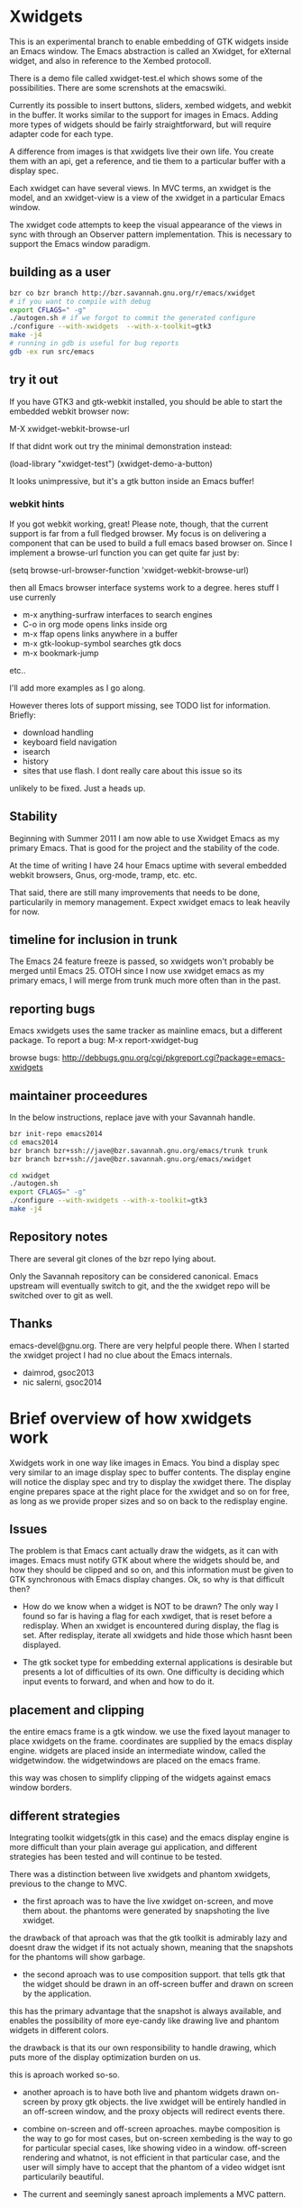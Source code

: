 * Xwidgets

This is an experimental branch to enable embedding of GTK widgets
inside an Emacs window. The Emacs abstraction is called an Xwidget,
for eXternal widget, and also in reference to the Xembed protocoll.

There is a demo file called xwidget-test.el which shows some of the
possibilities. There are some screnshots at the emacswiki.

Currently its possible to insert buttons, sliders, xembed widgets, and
webkit in the buffer. It works similar to the support for images in
Emacs.  Adding more types of widgets should be fairly straightforward,
but will require adapter code for each type.

A difference from images is that xwidgets live their own life. You
create them with an api, get a reference, and tie them to a particular
buffer with a display spec. 

Each xwidget can have several views. In MVC terms, an xwidget is the
model, and an xwidget-view is a view of the xwidget in a particular
Emacs window.

The xwidget code attempts to keep the visual appearance of the views
in sync with through an Observer pattern implementation. This is
necessary to support the Emacs window paradigm.

** building as a user
#+BEGIN_SRC sh
bzr co bzr branch http://bzr.savannah.gnu.org/r/emacs/xwidget
# if you want to compile with debug
export CFLAGS=" -g"
./autogen.sh # if we forgot to commit the generated configure
./configure --with-xwidgets  --with-x-toolkit=gtk3
make -j4
# running in gdb is useful for bug reports
gdb -ex run src/emacs
#+END_SRC

** try it out
If you have GTK3 and gtk-webkit installed, you should be able to
start the embedded webkit browser now:

M-X xwidget-webkit-browse-url

If that didnt work out try the minimal demonstration instead:

(load-library "xwidget-test")
(xwidget-demo-a-button)

It looks unimpressive, but it's a gtk button inside an Emacs buffer!
*** webkit hints
If you got webkit working, great! Please note, though, that the
current support is far from a full fledged browser. My focus is on
delivering a component that can be used to build a full emacs based
browser on. Since I implement a browse-url function you can get quite
far just by:

(setq browse-url-browser-function 'xwidget-webkit-browse-url)

then all Emacs browser interface systems work to a degree.
heres stuff I use currenly

- m-x anything-surfraw interfaces to search engines
- C-o in org mode opens links inside org
- m-x ffap opens links anywhere in a buffer
- m-x gtk-lookup-symbol searches gtk docs
- m-x bookmark-jump
etc..

I'll add more examples as I go along.

However theres lots of support missing, see TODO list for
information. Briefly:
- download handling
- keyboard field navigation
- isearch
- history
- sites that use flash. I dont really care about this issue so its
unlikely to be fixed. Just a heads up.

** Stability
Beginning with Summer 2011 I am now able to use Xwidget Emacs as my
primary Emacs. That is good for the project and the stability of the
code.

At the time of writing I have 24 hour Emacs uptime with several
embedded webkit browsers, Gnus, org-mode, tramp, etc. etc.

That said, there are still many improvements that needs to be done,
particularily in memory management. Expect xwidget emacs to leak
heavily for now.

** timeline for inclusion in trunk
The Emacs 24 feature freeze is passed, so xwidgets won't probably be merged
until Emacs 25. OTOH since I now use xwidget emacs as my primary
emacs, I will merge from trunk much more often than in the past.

** reporting bugs
Emacs xwidgets uses the same tracker as mainline emacs, but a
different package. To report a bug:
M-x report-xwidget-bug


browse bugs:
http://debbugs.gnu.org/cgi/pkgreport.cgi?package=emacs-xwidgets
** maintainer proceedures
In the below instructions, replace jave with your Savannah handle.

#+BEGIN_SRC  sh
bzr init-repo emacs2014
cd emacs2014
bzr branch bzr+ssh://jave@bzr.savannah.gnu.org/emacs/trunk trunk
bzr branch bzr+ssh://jave@bzr.savannah.gnu.org/emacs/xwidget

cd xwidget
./autogen.sh
export CFLAGS=" -g"
./configure --with-xwidgets --with-x-toolkit=gtk3
make -j4
#+END_SRC
** Repository notes
There are several git clones of the bzr repo lying about.

Only the Savannah repository can be considered canonical.
Emacs upstream will eventually switch to git, and the the xwidget repo will be switched over to git as well.
** Thanks
emacs-devel@gnu.org. There are very helpful people there. When I
started the xwidget project I had no clue about the Emacs internals. 

- daimrod, gsoc2013
- nic salerni, gsoc2014
* Brief overview of how xwidgets work
Xwidgets work in one way like images in Emacs. You bind a display spec very
similar to an image display spec to buffer contents. The display engine will
notice the display spec and try to display the xwidget there. The display engine
prepares space at the right place for the xwidget and so on for free, as long as
we provide proper sizes and so on back to the redisplay engine.

** Issues
The problem is that Emacs cant actually draw the widgets, as it can with
images. Emacs must notify GTK about where the widgets should be, and how they
should be clipped and so on, and this information must be given to GTK
synchronous with Emacs display changes. Ok, so why is that difficult then?

- How do we know when a widget is NOT to be drawn? The only way I found so far
  is having a flag for each xwdiget, that is reset before a redisplay. When an
  xwidget is encountered during display, the flag is set. After redisplay,
  iterate all xwidgets and hide those which hasnt been displayed. 

- The gtk socket type for embedding external applications is desirable
  but presents a lot of difficulties of its own. One difficulty is
  deciding which input events to forward, and when and how to do it.

** placement and clipping
the entire emacs frame is a gtk window. we use the fixed layout
manager to place xwidgets on the frame. coordinates are supplied by
the emacs display engine. widgets are placed inside an intermediate
window, called the widgetwindow. the widgetwindows are placed on the
emacs frame.

this way was chosen to simplify clipping of the widgets against emacs
window borders.


** different strategies
Integrating toolkit widgets(gtk in this case) and the emacs display
engine is more difficult than your plain average gui application, and
different strategies has been tested and will continue to be tested.

There was a distinction between live xwidgets and
phantom xwidgets, previous to the change to MVC.

- the first aproach was to have the live xwidget on-screen, and move
  them about. the phantoms were generated by snapshoting the live
  xwidget. 

the drawback of that aproach was that the gtk toolkit is admirably
lazy and doesnt draw the widget if its not actualy shown, meaning that
the snapshots for the phantoms will show garbage.

- the second aproach was to use composition support. that tells gtk
  that the widget should be drawn in an off-screen buffer and drawn on
  screen by the application.

this has the primary advantage that the snapshot is always
available, and enables the possibility of more eye-candy like drawing
live and phantom widgets in different colors.

the drawback is that its our own responsibility to handle drawing,
which puts more of the display optimization burden on us.

this is aproach worked so-so.

- another aproach is to have both live and phantom widgets drawn
  on-screen by proxy gtk objects. the live xwidget will be entirely
  handled in an off-screen window, and the proxy objects will redirect
  events there.

- combine on-screen and off-screen aproaches. maybe composition is the
  way to go for most cases, but on-screen xembeding is the way to go
  for particular special cases, like showing video in a
  window. off-screen rendering and whatnot, is not efficient in that
  particular case, and the user will simply have to accept that the
  phantom of a video widget isnt particularily beautiful.

- The current and seemingly sanest aproach implements a MVC pattern.

** Testing
;;test like:
;; cd /path/to/xwidgets-emacs-dir
;; make   all&&  src/emacs -q --eval "(progn (load \"`pwd`/lisp/xwidget-test.el\") (xwidget-demo-basic))"

** MVC and Xembedd
The MVC approach appears to be at least in principle robust for plain gtk
widgets. For the interesting case of gtk sockets which implements an
xembed host widget that allows for embedding other applications inside
an Emacs window, the story gets more complex.

The problem is that xembed is designed to plug an application window
inside a socket and thats it. You can't move a plug between
sockets. I tried numerous hacks to get around this but there is
nothing that works really well.

Therefore the Emacs part of the code will only expose well-defined
interfaces. cooperating applications will be able to use the interface
in a well defined manner. The problem is that there is no known xembeddable
application that implement the needed type of functionality, which is
allowing for creating new windows on the fly that plug into new
sockets.

Therefore I will attempt to provide an external application that wraps
another application and through hacks attempts to provide the needed
multi view xembed function. That way Emacs is sane and the insanity
contained.

This app will work by providing a socket that an app plugs into. The
socket window is copied efficiently by means of composition to a
number of other windows, that are then plugged into the different
Emacs sockets. 
** old notes from x_draw_xwidget_glyph_string

    BUG it seems this method for some reason is called with bad s->x and s->y sometimes.
    When this happens the xwidget doesnt move on screen as it should.
    This might be because of x_scroll_run. Emacs decides to scroll the screen by blitting sometimes.
    then emacs doesnt try to actualy call the paint routines, which means this here code will never
    run so the xwidget wont know it has been moved.

    Solved temporarily by never optimizing in try_window_reusing_current_matrix().

    BUG the phantoming code doesnt work very well when the live xwidget is off screen.
    you will get weirdo display artefacts. Composition ought to solve this, since that means the live window is
    always available in an off-screen buffer. My current attempt at composition doesnt work properly however.

    //allocation debugging. the correct values cant be expected to show upp immediately, but eventually they should get to be ok
    // this is because we dont know when the container gets around to do layout
    //GtkAllocation galloc;
    //gtk_widget_get_allocation(GTK_WIDGET (xv->widgetwindow), &galloc);
    //printf("allocation %d %d , %d %d\n", galloc.x,galloc.y,galloc.width,galloc.height);


*** old notes about the old live/phantom scheme

   //TODO:
   // 1) always draw live xwidget in selected window
   // (2) if there were no live instances of the xwidget in selected window, also draw it live)
   // 3) if there was a live xwidget previously, now phantom it.

   else
     {
       //ok, we are painting the xwidgets in non-selected window, so draw a phantom
       //printf("draw phantom xwidget at:%d %d\n",x,y);
       //xwidget_composite_draw_phantom (xw, x, y, clipx, clipy); //TODO MVC there will be very few cases of phantoming
     }


   atm this works as follows: only check if xwidgets are displayed in the
   "selected window". if not, hide them or phantom them.

   this means valid cases like xwidgets being displayed only once in
   non-selected windows, does not work well. they should also be visible
   in that case not phantomed.

* ToDo:s
** TODO webkit crash
[2013-04-13 Sat] seems to crash a lot on http://www.dilbert.com
Not always, but enough to be annoying.

** TODO optimize drawing off large offscreen widgets
Currently I just allocate as large an area as the offscreen webkit
widget desires. This works well most of the time. But a HTML page
might in principle be of infinite height so there are cases where this
doesn't work too well.

Heres a proposed strategy:
- never grow the offscreen webkit over xwidget-webkit-max-height
- allow for webkit to handle its own scrolling internally as well
- be more clever about when you have more than one emacs window
  showing the same webkit instance. 
- allow to grow the offscreen instance in steps rather than just
  allocate the entire height at once

** DONE again a trace
   CLOSED: [2011-10-28 Fri 13:48]
[2011-08-23 Tue]
the hunch is that since I still hand-wave the view storage the array
can get out of synchronous. so maybe switching to a lisp structure
will help as it did for the model. Anyway, doesnt happen at all often.
*** the trace
#+BEGIN_SRC 
(gdb) bt
#0  0x0000000000685304 in xwidget_touch (xv=0x0) at xwidget.c:1225
#1  0x00000000006853e7 in xwidget_end_redisplay (w=0x11b42ca0, matrix=
    0xff9bf40) at xwidget.c:1272
#2  0x000000000041cc31 in update_window (w=0x11b42ca0, force_p=0)
    at dispnew.c:3705
#3  0x000000000041c0e5 in update_window_tree (w=0x11b42ca0, force_p=0)
    at dispnew.c:3331
#4  0x000000000041be8b in update_frame (f=0x1682a50, force_p=0, 
    inhibit_hairy_id_p=0) at dispnew.c:3258
#5  0x000000000045066f in redisplay_internal () at xdisp.c:12931
#6  0x000000000044e210 in redisplay () at xdisp.c:12110
#7  0x0000000000567e65 in read_char (commandflag=1, nmaps=7, maps=
    0x7fffffffc040, prev_event=12708226, used_mouse_menu=0x7fffffffc254, 
    end_time=0x0) at keyboard.c:2447
#8  0x000000000057613c in read_key_sequence (keybuf=0x7fffffffc4a0, bufsize=
    30, prompt=12708226, dont_downcase_last=0, can_return_switch_frame=1, 
    fix_current_buffer=1) at keyboard.c:9299
#9  0x0000000000565d45 in command_loop_1 () at keyboard.c:1448
#10 0x0000000000601008 in internal_condition_case (bfun=
    0x565962 <command_loop_1>, handlers=12760466, hfun=0x565259 <cmd_error>)
    at eval.c:1490
#11 0x0000000000565659 in command_loop_2 (ignore=12708226) at keyboard.c:1159
#12 0x0000000000600992 in internal_catch (tag=12873826, func=
---Type <return> to continue, or q <return> to quit---
    0x565633 <command_loop_2>, arg=12708226) at eval.c:1247
#13 0x00000000005655bd in command_loop () at keyboard.c:1124
#14 0x0000000000564da7 in recursive_edit_1 () at keyboard.c:759
#15 0x0000000000564f43 in Frecursive_edit () at keyboard.c:823
#16 0x000000000060444f in Ffuncall (nargs=1, args=0x7fffffffca20)
    at eval.c:2986
#17 0x00000000006507f8 in exec_byte_code (bytestr=145172929, vector=145179445, 
    maxdepth=116, args_template=12708226, nargs=0, args=0x0) at bytecode.c:785
#18 0x0000000000604eec in funcall_lambda (fun=140575909, nargs=2, arg_vector=
    0x7fffffffcfe8) at eval.c:3220
#19 0x000000000060467e in Ffuncall (nargs=3, args=0x7fffffffcfe0)
    at eval.c:3038
#20 0x00000000006035fc in Fapply (nargs=2, args=0x7fffffffd0b0) at eval.c:2494
#21 0x0000000000603b43 in apply1 (fn=12874242, arg=301666310) at eval.c:2732
#22 0x00000000005feb25 in call_debugger (arg=301666310) at eval.c:220
#23 0x0000000000601ca9 in maybe_call_debugger (conditions=9431542, sig=
    12761282, data=301666742) at eval.c:1893
#24 0x0000000000601785 in Fsignal (error_symbol=12761282, data=301666742)
    at eval.c:1714
#25 0x0000000000601898 in xsignal (error_symbol=12761282, data=301666742)
    at eval.c:1749
#26 0x0000000000601926 in xsignal2 (error_symbol=12761282, arg1=102756373, 
    arg2=0) at eval.c:1770
---Type <return> to continue, or q <return> to quit---
#27 0x0000000000604d6e in funcall_lambda (fun=102756373, nargs=0, arg_vector=
    0x7fffffffd398) at eval.c:3189
#28 0x000000000060467e in Ffuncall (nargs=1, args=0x7fffffffd390)
    at eval.c:3038
#29 0x00000000006507f8 in exec_byte_code (bytestr=54783137, vector=109656229, 
    maxdepth=12, args_template=12708226, nargs=0, args=0x0) at bytecode.c:785
#30 0x0000000000604eec in funcall_lambda (fun=109656517, nargs=0, arg_vector=
    0x7fffffffd890) at eval.c:3220
#31 0x000000000060467e in Ffuncall (nargs=1, args=0x7fffffffd888)
    at eval.c:3038
#32 0x0000000000603b08 in apply1 (fn=109656517, arg=12708226) at eval.c:2725
#33 0x00000000005fc8c9 in Fcall_interactively (function=109656517, record_flag=
    12708226, keys=12754549) at callint.c:379
#34 0x00000000006044c2 in Ffuncall (nargs=4, args=0x7fffffffdc60)
    at eval.c:2996
#35 0x0000000000603c57 in call3 (fn=12893554, arg1=109656517, arg2=12708226, 
    arg3=12708226) at eval.c:2789
#36 0x00000000005784cd in Fcommand_execute (cmd=109656517, record_flag=
    12708226, keys=12708226, special=12708226) at keyboard.c:10290
#37 0x00000000005661fb in command_loop_1 () at keyboard.c:1575
#38 0x0000000000601008 in internal_condition_case (bfun=
    0x565962 <command_loop_1>, handlers=12760466, hfun=0x565259 <cmd_error>)
    at eval.c:1490
---Type <return> to continue, or q <return> to quit---
#39 0x0000000000565659 in command_loop_2 (ignore=12708226) at keyboard.c:1159
#40 0x0000000000600992 in internal_catch (tag=12756258, func=
    0x565633 <command_loop_2>, arg=12708226) at eval.c:1247
#41 0x000000000056560c in command_loop () at keyboard.c:1138
#42 0x0000000000564da7 in recursive_edit_1 () at keyboard.c:759
#43 0x0000000000564f43 in Frecursive_edit () at keyboard.c:823
#44 0x0000000000563052 in main (argc=1, argv=0x7fffffffe678) at emacs.c:1711

Lisp Backtrace:
"recursive-edit" (0xffffca28)
"debug" (0xffffcfe8)
"image-bol" (0xffffd398)
0x68939c0 PVEC_COMPILED
"call-interactively" (0xffffdc68)
(gdb) 
#+END_SRC

** DONE new annoying trace
   CLOSED: [2011-08-13 Sat 16:16]
maybe related to scroll inhibiting or cursor inhibiting code.
It appears actually to be related to GLYPH_DEBUG=1. this flag is no
longer needed.
*** the trace
#+BEGIN_SRC 


Breakpoint 1, abort () at emacs.c:383
383       kill (getpid (), SIGABRT);
Missing separate debuginfos, use: debuginfo-install hunspell-1.2.15-2.fc15.x86_64 nss-mdns-0.10-9.fc15.x86_64
(gdb) 
(gdb) 
(gdb) bt
#0  abort () at emacs.c:383
#1  0x0000000000418f01 in matrix_row (matrix=0xac29400, row=-1)
    at dispnew.c:1477
#2  0x000000000046e113 in draw_glyphs (w=0x18235c0, x=198, row=0xa3af100, area=
    TEXT_AREA, start=17, end=18, hl=DRAW_CURSOR, overlaps=0) at xdisp.c:22550
#3  0x000000000047869f in draw_phys_cursor_glyph (w=0x18235c0, row=0xa3af100, 
    hl=DRAW_CURSOR) at xdisp.c:24882
#4  0x00000000005083bb in x_draw_window_cursor (w=0x18235c0, glyph_row=
    0xa3af100, x=180, y=361, cursor_type=0, cursor_width=1, on_p=1, active_p=1)
    at xterm.c:7440
#5  0x00000000004790cd in display_and_set_cursor (w=0x18235c0, on=1, hpos=17, 
    vpos=19, x=180, y=361) at xdisp.c:25098
#6  0x00000000004fa31f in x_update_window_end (w=0x18235c0, cursor_on_p=1, 
    mouse_face_overwritten_p=0) at xterm.c:644
#7  0x000000000041ccb9 in update_window (w=0x18235c0, force_p=0)
    at dispnew.c:3694
#8  0x000000000041c165 in update_window_tree (w=0x18235c0, force_p=0)
    at dispnew.c:3331
#9  0x000000000041beee in update_frame (f=0x1658460, force_p=0, 
    inhibit_hairy_id_p=0) at dispnew.c:3258
#10 0x0000000000450a2e in redisplay_internal () at xdisp.c:12983
#11 0x000000000044e2a6 in redisplay () at xdisp.c:12099
#12 0x000000000056a60d in read_char (commandflag=1, nmaps=6, maps=
#+END_SRC

** DONE allow xwidgets to report their size
   CLOSED: [2011-07-19 Tue 14:26]
now we just hard code sizes. but webkit widgets for instance can
report sizes that suit the content. support that.
** DONE BUG xwidget view ghosts
   CLOSED: [2013-04-05 Fri 23:35]
(havent seen this in quite a while)
- xwidget-webkit-browse-url somewhere
- split window.
now theres 2 webkit views
- c-x 1
now theres 2 views but one is a ghost!
one should have been deleted when its window died but that didnt work
for some reason here.

- m-x xwidget-cleanup

the ghost goes away because we killed explicitly but this is just a workaround.

xwidget_view_delete_all_in_window(w); in delete-window-internal is not sufficient.
delete-other-windows-internal
delete_all_subwindows
unshow_buffer

Added cleanup those window configuration hook which works in practice
but feels kludgy.

*** code looks like this

;;;;;;;;;;;;;;;;;;;;;;;;;;;;;;;;;;;;;;;;;;;;;;;;;;;;;;;;
(defun xwidget-cleanup ()
  "Delete zombie xwidgets."
  ;;its still pretty easy to trigger bugs with xwidgets.
  ;;this function tries to implement a workaround
  (interactive)
  (xwidget-delete-zombies) ;;kill xviews who should have been deleted but stull linger
  (redraw-display);;redraw display otherwise ghost of zombies  will remain to haunt the screen
  )



;;this is a workaround because I cant find the right place to put it in C
;;seems to work well in practice though
(add-hook 'window-configuration-change-hook 'xwidget-cleanup)

*** but it ought rather to work like this
xwidget-delete-zombies should be called from C after window
configuration has changed but before redisplay. redisplay should not
be called.


** DONE BUG annoying backtrace
   CLOSED: [2011-07-19 Tue 14:28]
(this no longer seems to happen even under heavy usage. seems merging
from trunk helped. lots were happening in redisplay at this time in trunk.)

sadly happens a lot.
- happens even with no initialized xwidgets
- 		     + row->glyphs[area][i].face_id
or similar code, so row is invalid for some reason.
xwidgets currently disable some redisplay opimizations so it might be
an actual emacs bug manifesting without optimizations.

*** bt 1
      /* Compute the width of this line.  */
      row->pixel_width = row->x;
      for (i = 0; i < row->used[TEXT_AREA]; ++i)
	row->pixel_width += row->glyphs[TEXT_AREA][i].pixel_width;

(gdb) bt
#0  0x000000000045c340 in compute_line_metrics (it=0x7fffffff8a20)
    at xdisp.c:17549
#1  0x00000000004603da in display_line (it=0x7fffffff8a20) at xdisp.c:18792
#2  0x0000000000457646 in try_window (window=23403045, pos=..., flags=1)
    at xdisp.c:15399
#3  0x00000000004559c9 in redisplay_window (window=23403045, just_this_one_p=0)
    at xdisp.c:14944
#4  0x0000000000450247 in redisplay_window_0 (window=23403045) at xdisp.c:13152
#5  0x00000000005fdcd9 in internal_condition_case_1 (bfun=
    0x450208 <redisplay_window_0>, arg=23403045, handlers=12691046, hfun=
    0x4501d9 <redisplay_window_error>) at eval.c:1538
#6  0x00000000004501ba in redisplay_windows (window=23403045) at xdisp.c:13132
#7  0x000000000044f19c in redisplay_internal () at xdisp.c:12706
#8  0x000000000044f9f2 in redisplay_preserve_echo_area (from_where=7)
    at xdisp.c:12964
#9  0x0000000000568525 in swallow_events (do_display=1) at keyboard.c:4197
#10 0x0000000000422554 in sit_for (timeout=40, reading=1, do_display=1)
    at dispnew.c:5963
#11 0x000000000056512c in read_char (commandflag=1, nmaps=8, maps=
    0x7fffffffd3f0, prev_event=12720514, used_mouse_menu=0x7fffffffd604, 
    end_time=0x0) at keyboard.c:2689
#12 0x0000000000572c59 in read_key_sequence (keybuf=0x7fffffffd850, bufsize=
    30, prompt=12720514, dont_downcase_last=0, can_return_switch_frame=1, 
---Type <return> to continue, or q <return> to quit---
    fix_current_buffer=1) at keyboard.c:9291
#13 0x0000000000562897 in command_loop_1 () at keyboard.c:1446
#14 0x00000000005fdb52 in internal_condition_case (bfun=
    0x5624b4 <command_loop_1>, handlers=12772898, hfun=0x561dab <cmd_error>)
    at eval.c:1493
#15 0x00000000005621ab in command_loop_2 (ignore=12720514) at keyboard.c:1157
#16 0x00000000005fd4ce in internal_catch (tag=12768770, func=
    0x562185 <command_loop_2>, arg=12720514) at eval.c:1247
#17 0x000000000056215e in command_loop () at keyboard.c:1136
#18 0x00000000005618f9 in recursive_edit_1 () at keyboard.c:757
#19 0x0000000000561a95 in Frecursive_edit () at keyboard.c:821
#20 0x000000000055fba2 in main (argc=1, argv=0x7fffffffe188) at emacs.c:1704


*** bt 2

** DONE Examine using XComposite rather than GTK off-screen
  rendering. This would make xembed widgets work much better. This
  would probably be rathter difficult, but could open up other
  interesting possibilities for Emacs. There is an early attempt in
  xwidget.c, but the X call to redirect to offscreen rendering fails
  for unknown reasons.

  the attempt was further worked on, and the xlib calls replaced with
  gdk calls, this works better.

  In the end I abandoned this aproach. Xwidget-osr is the new aproach.

** TODO  make the keyboard event code propagation code work. 
There is an attempt to provide an api to send keyboard events to an
xwidget, but it doesnt currently work very well.

*** TODO try gtk event creation instead 
since that works fine in the webkit osr code. 
but, oh no, that didn't work for some reason.
the widgets seems to receive the event but then the embedded widgets
hangs.

http://kegel.com/gtk/button.c

*** TODO examine some library to synthesize events
xdotool
xte xautomation
crikey
libxdo

*** TODO webkit raw keyboard event escape
c-c tab could send a raw tab to the webkit instance.
** DONE remove the special-case for when the minibuffer is
  active.  I added some code to reduce the annoying problem display artefacts
  when making the minibuffer the selected window. This made xwidgets in the
  buffer go grey or black whenever one did m-x to activate the minibuffer. The
  coded tried to handle the minibuffer as a special case. That simply wasnt a
  good idea. Special-casing will never work properly. It is much better to spend
  time finding solutions that work acceptably in the general case.

** DONE disable emacs cursor drawing on top of an active xwidget. 
  This ought to be rather simple and should improve the visuals a lot.

** TODO  improve the xwidgets programming interface 
so its less of hand-waving affair. This shouldnt be too hard, but I
  have deliberatley not spent any time on it, since getting the
  visuals right is much harder. Anyway, I sort of think the interface
  should be somewhat like it is, except symbols is used instead of
  integers.
*** DONE use symbols for xwidget types rather than ints
    CLOSED: [2011-06-27 Mon 12:52]


*** TODO better lisp based structure for xwidgets
the lisp interface woud be like this:
- make-xwidget returns an xwidget object, similar to a process
  object. this object is used when creating the display spec(instead of
  the user defined id now used)

the data structure would be something like this:
- a "process" like aproach to create the xwidgets. xwidgets are
  coupled to buffers, somewhat like processes, except a buffer can
  hold several xwidgets
- an xwidget has a plist to hold the model, like a process
- an xwidget has an assoc list of xwidget views

there are some things that arent clear:
- an xwidget doesnt necessarily need to be coupled to a buffer but it
  seems to be the clearest model. xwidgets would be buffer local
- xwidget-views are by necessity coupled to a emacs window so it might
  be better to store them window locally rather than in an assoc
  coupled to the xwidget model
- for some gtk widgets that resist an mvc approach, like the webkit
  widgets, special operations are needed, similar to the old phantom
  widgets aproach. so we need to differentiate live and phantom
  instances for these troublesome widgets and let lisp manage all the trickery.

stuff that needs to work:
- do something for all views of a xwidget(resize, value change)
- do something for all xw-views in an emacs window(deletion etc)
- lookup xw-view for xwidget in emacs window(during redisplay)
(- do something for all siblings of a xw-view. not atm)

*** DONE xwidget creation interface
    CLOSED: [2011-07-18 Mon 01:59]
xwidgets are a little bit like emacs processes but also a little bit
like emacs images. Therefore its not perfectly obvious how to handle
creation. Currently I just use hardcoded identifiers. the real scheme
needs to be something else.

Heres a tentative approach:
- xwidget-create returns a xwidget object, like process creation
  functions. the xwidget will be largely uninitialized until
  discovered by redisplay. an xw belongs to a buffer
- xwidget-insert inserts the xwidget in a buffer. when discovered by
  redisplay it will be initialized and a xwidget-view allocated
- an event will be emitted when initialization is finished when
  relevant like for sockets

the problem with this aproach is that its not really legal to reuse
xwidget objects by writing several display specs who reference the
same xwidget. It could presumably be done but it would just become
weird for no real benefit. the big preblem is that the display spec
decides the on-screen size, and its not sane to have xwidget views
with different sizes. therefore such display specs would need to be
catched and dissallowed. Except it is hard because AFAIK the specs
don't have an identity as such. A flag in the structure could be set
by lookup so the first display attempt would win. but then you can't
rewrite the spec to change the size. hmmm. A third approach would be
to just allow the 1st spec refering an xw during a redisplay to take
effect, the rest are signaled as errors. this wouldnt be too bad.

the other aproach would be to work more like images:

- write the display spec with all information needed to create the
  xwidget.
- retrieve the xwidget objet from the spec with an xwidget-at-point function. It
  can be uninitalized which client code must handle. Unlike
  asynchronous process creation we dont get back a handle, because
  there is none yet.
- emitted event on initialization, when needed. Many widgets don't
  need this. for instance, a button sends an event when pressed. but
  you can't press it unless its on screen, and then its initialized
  properly. 

This approach seemed good, but how do I know which instance
generates an event if I cant set the id beforehand?

so, therefore, the first two aproach is used. 


*** DONE xwidget creation interface actually
    CLOSED: [2011-07-18 Mon 01:59]
conclusion of above ramblings:
- should be similar to make-text-button
- don't init from display spec, instead during make-xwidget call
*** TODO callbacks would be nice 
but they need to be handled initially with events for technical
reasons. C code can't call Lisp easily. The event handler can call the
callback though.

** TODO  more documentation
There should be user docs, and xwidget contributor docs. The current README
is all contributor docs there is now, apart from the code.



** CANCELLED look into more ways of displaying xwidgets, like binding them to a
   CLOSED: [2011-07-05 Tue 11:34]
window rather than a point in a buffer. This was suggested by Chidong.
This would be a useful addition to Emacs in itself, and would avoid nearly all 
display issues. I still think the general case is more interesting, but this
special case should also be added. The xwidget would then be bound to
replace the view of a particular window, and it would only show in
that window.

I got the webkit xwidget to work well enough so I dont see the need
for this now, except for sockets and I think it can better be dealt
with at the lisp level.

** DONE MVC mode for xwidgets
   CLOSED: [2011-06-27 Mon 12:53]
It appears unfruitful to chase using the same display mode for all
types of xwidgets. Composition is fun but not robust the way I
tried to do it.

Instead there should be a set of MVC xwidgets. Each on-screen instance
of an MVC widget would be a real GTK widget. The instances would
communciate state using signals. 

There are drawbacks. There is no inbuilt support for MVC in GTK, so we
have to roll our own, which is tedious if not much work for the few
cases.

MVC for xembedded application will need support from the applications
themselves. Inkscape supports multiple views to the same document,
other programs don't. In practice it might not be a big drawback.


*** DONE figure out what to do with the multiple frames case. 
    CLOSED: [2011-06-27 Mon 12:52]
This should be easier to solve with MVC.
Surprisingly, this just worked!
*** DONE how to propagate changes in views to other views?
    CLOSED: [2011-06-27 Mon 12:53]
I used gtk signals, the implementation for sliders works well!

** TODO canvas support
heres an interesting comparision of gtk canvases
http://live.gnome.org/ProjectRidley/CanvasOverview

ATM there are small hardcoded demos in the code, these should be
removed and replaced with working xwgir counterparts.
*** goocanvas
goocanvas is a gtk canvas implemented using cairo. investigate.

pros:
- it has a MVC model aproach out of the box which is nice.

http://developer.gnome.org/goocanvas/unstable/goocanvas-model-view-canvas.html

export CFLAGS="`pkg-config --cflags goocanvas` -DHAVE_GOOCANVAS"
export LDFLAGS=`pkg-config --libs goocanvas`
./configure
make

I made a hello goo world xwidget so seems doable.
I wanted to load a SVG which wasnt immediately straightforward, so I
tried clutter. but it turns out the exact same strategy could be used
with goocanvas.

*** clutter
maybe clutter can be used as a canvas? 
pros:
- seems to have a lot of traction atm. many examples
- potentialy fast and cool vector graphics
cons:
- no out of the box MVC support, but seems doable. no worse than the
  other home brew mvc support I have in xwidgets
(media-explorer in an application that employes the MVC pattern)

http://www.openismus.com/documents/clutter_tutorial/0.9/docs/tutorial/html/sec-stage-widget.html

there is also cool stuff like this:
http://gitorious.org/webkit-clutter/webkit-clutter which is an webkit actor for
clutter! hmmmmm.

I want to render svg. aparently:
  librsvg rsvg_handle_render_cairo(h, cr);
  ClutterCairoTexture
  Clutter

export CFLAGS="`pkg-config --cflags clutter-gtk-1.0` -DHAVE_CLUTTER"
export LDFLAGS=`pkg-config --libs clutter-gtk-1.0`
./configure
make

compiles but I get:
Gtk-ERROR **: GTK+ 2.x symbols detected. Using GTK+ 2.x and GTK+ 3 in
the same process is not supported

export CFLAGS="`pkg-config --cflags clutter-gtk-0.10` -DHAVE_CLUTTER"
export LDFLAGS=`pkg-config --libs clutter-gtk-0.10`
./configure
make


*** webkit html 5
expose the DOM to lisp or something. The webkit xwidget works pretty
well now, so this might be the way ahead.
** DONE mvc code crashes after a while
   CLOSED: [2011-07-12 Tue 18:52]
seemingly only when compiling with optimizations.
I have no idea why.

Doesn't seem to happen after some code cleanups.
** DONE xwidget-resize-at
   CLOSED: [2011-07-19 Tue 14:28]
reimplement so display spec is not involved
** DONE display spec validation
   CLOSED: [2011-07-19 Tue 14:44]
it is an error to reuse xwidgets in several buffers or in the same
buffer. how do we catch these errors? 
- showing the same xwidget twice in a buffer is no more wrong than
  showing in several emacs windows, just conceptually wrong, so ignore
  this case for now
- xwidgets now store a reference to the buffer they were created in,
  so use that to invalidate xwidget references in oher buffers. but
  thats not really an error either
- xwidgets should now be proper lisp objects so you dont delete them
  you await their garbage collection. so therefore there can never be
  invalid display specs

so turned out this got solved by using proper lisp objects for
xwidgets. yay!

** DONE clipping of controllers
   CLOSED: [2011-07-05 Tue 11:33]

Emacs uses a big GTK window and does its own clipping against Emacs
windows inside this area. So, in order to layout gtk widgets in emacs
windows we must clip thim ourselves. 

The following method worked well for a long time:
- make a gtk widget, say a button, xw
- make a clipping area, of type gtkfixed(many types have been tested)
- put the clip area in the main emacs gtk window
- figure out clip area changes during emacs redisplay

the only weirdness was that one has to tell gtk the clip area has a
window in order to get clipping. This is weird because all gtkwidgets
are windows in a sense and a window is almost by definition also a
clipping area.

Anyway, in GTK3 the   gtk_widget_set_has_window(GTK_WIDGET (
xv->widgetwindow), TRUE); call is ignored. 

The gtkeventbox which is documented to have its own window doesnt work
either.

http://www.lanedo.com/~carlos/gtk3-doc/chap-drawing-model.html

anyway clipping is rather complicated but seems to finally work okay.

*** DONE subclass my own clipping widget
    CLOSED: [2011-07-04 Mon 16:55]
http://www.lanedo.com/~carlos/gtk3-doc/GtkWidget.html#gtk-widget-set-has-window
mentions that it has_window can only be called inside a widget
implementation.

this wasnt really the issue. allocation was the problem
*** DONE try scrolled window
    CLOSED: [2011-07-01 Fri 10:56]
clipping does in fact work with
gtk_scrolled_window_add_with_viewport (xv->widgetwindow, xv->widget);
!!

I get unwanted scrollbars in the widget though.

  gtk_scrolled_window_set_policy      (  xv->widgetwindow,
  GTK_POLICY_NEVER, GTK_POLICY_NEVER); 

stops clipping from working! 


*** DONE try viewport
    CLOSED: [2011-07-01 Fri 10:56]
gtkviewport is used in scrolled window so in order to remove
scrollbars it should be possible to use viewport directly. however, 
viewport ignores size requests. or rather the container does.


*** DONE debug allocation
    CLOSED: [2011-07-04 Mon 16:56]
the container determines how much size to allocate to child widgets.

        GtkAllocation galloc;
        gtk_widget_get_allocation(GTK_WIDGET (xv->widgetwindow), &galloc);
        printf("allocation %d %d , %d %d\n", galloc.x,galloc.y,galloc.width,galloc.height);

after my clipping attemp shows that my size request is ignored! this
might be logical, since the container provided by emacs is a
gtkfixed. gtkfixed might choose to heed the widgets size desires and
allocate the entire widget size. but we want clipping!

since i cant reasonably expect to change the emacs main container, i
can maybe overide the setallocation method in gwfixed, and adjust
allocation to clipping if its an xwidget asking for allocation.

**** DONE subclass gtkfixed
     CLOSED: [2011-07-04 Mon 16:56]
possibly i need to subclass gtkfixed and override
#+begin_src C
  void                gtk_widget_size_allocate            (GtkWidget *widget,
                                                           GtkAllocation *allocation);
#+end_src
http://developer.gnome.org/gobject/stable/howto-gobject.html

turns out emacs already does this for gtk3 according to jan D:
>>For GTK3, Emacs already subclasses GtkFixed, see emacsgtkfixed.[ch].

- widgets may not be underallocated, aparently
http://mail.gnome.org/archives/commits-list/2011-April/msg10950.html

- how to call base class method/chain up
http://developer.gnome.org/gobject/stable/howto-gobject-chainup.html

- the allocation modification could happen in the container or the
  child. it feels more apropiate in the container

it is however unexpectedy inconvenient to modify allocation because
the needed data is private to the base class. to overcome this:

 - run base class method 1st. 
 - then, iterate all children, and modify allocation  for xwidget
   children only. x y will then be set.

JanD pointed out the GTK3 port already has its own subclass, so I
modified that one.

*** DONE clip top
    CLOSED: [2011-07-05 Tue 11:30]
there are four controller edges that potentialy need clipping. I begun
with right and bottom edges. clipping them is just a matter of setting
the right size of the widgetwindow and also ensure it gets the right
allocation from the container.

clipping top (and left) is not equally straightforward. I'm using a
viewport now and scroll it the amount that needs to be clipped.
however, the viewport is sensitive to changes in allocation, which
makes it harder to use the allocation workarounds.

see:
- gtk_widget_set_size_request
- gtkscrolledwindow

I returned to using a simple gtkfixed for the widgetwindow. with
allocation hack and set_has_window it works. Idea prefer not to have
the allocatien hack and it wasnt needed it gtk3 only gtk2. needs
further investigation.

** various code cleanups
There are many cleanups necessary before any hope of inclusion in
Emacs trunk. To begin with, the part of the patch that touches other
parts of emacs must be very clean. 
*** DONE use FRAME_GTK_WIDGET (f)
    CLOSED: [2011-07-20 Wed 20:02]
rather than gwfixed.

*** DONE support configure
    CLOSED: [2011-07-12 Tue 18:48]
*** DONE ifdef all xwidget code
    CLOSED: [2011-08-13 Sat 16:19]
so you can reliably disable the code at compiletime
** DONE translate clicks 
   CLOSED: [2011-07-03 Sun 22:12]
on onscreen webkit peer to offscreen

maybe
http://developer.gnome.org/gdk/stable/gdk-Windows.html#GdkWindow-from-embedder

turned out to be not so hard, captured events, copied them and
forwarded them offscreen!

** CANCELLED investigate gdk_window_redirect_to_drawable
   CLOSED: [2013-04-05 Fri 23:37]
(cancelled this, the current approach seems okay)
http://developer.gnome.org/gdk/stable/gdk-Windows.html#gdk-offscreen-window-set-embedder
maybe could be used in place of my own copy hacks? to work it must
support a chain of redirects, which seems unlikely. the benefit would
be that I dont have to spend time optimizing redrawing.


** DONE remove xwidget_views when emacs window is deleted
   CLOSED: [2011-07-05 Tue 11:29]
removing xwidget views when an Emacs window closes is not reliable.

- switching buffers in a window seems to hide the corresponding
  xwidget-views properly, but they might as well be deleted.

-  patching delete-window-internal could be used to delete the xwidget-views
this seems to work


** browser xwidget
although embedding a browser is not my primary concern many are
interested in this. some suitable browser component needs to be found
supporting gtk.

*** DONE webkit
    CLOSED: [2011-07-03 Sun 22:13]
there is a webkit gtk port. there is no obvious mvc support.
http://live.gnome.org/WebKitGtk
http://webkitgtk.org/

it might be possible to keep a set of webxits in artificial
synchronisation by recursive deep copy of the DOM from one webkit to
another. This will be error prone at best though. Another way might be
to just use bitmap copy of the "live"instance to the "phantom"
instances. the problem of transfering the live view remains though.

export CFLAGS="`pkg-config --cflags webkit-1.0` -DHAVE_WEBKIT -g"
export LDFLAGS=`pkg-config --libs webkit-1.0`
./configure
make

**** off screen rendering
export CFLAGS="`pkg-config --cflags webkit-1.0` -DHAVE_WEBKIT_OSR -g"
export LDFLAGS=`pkg-config --libs webkit-1.0`
./configure
make

works a little bit  but i get errors like:

(emacs:8362): GLib-GObject-WARNING **: invalid cast from `GdkOffscreenWindow' to `GdkDrawableImplX11'

set a breakpoint in g_log, backtrace seems to indicate
webkitViewportAttributesRecompute is the offender. 

maybe try gtk3 variants?
#+begin_src sh
  export CFLAGS="`pkg-config --cflags webkitgtk-3.0 ` -DHAVE_WEBKIT_OSR "
  export LDFLAGS=`pkg-config --libs webkitgtk-3.0 `
  ./configure   --with-x-toolkit=gtk3
  make
#+end_src
crash in gtk_window_get_size instead. great.

http://gtkplus-p3.0.sourcearchive.com/documentation/2.91.5-0ubuntu1/testoffscreenwindow_8c-source.html

after many attempts, the basic issue remains. for some reason the
offscreen widget isnt ok when I want to snapshot it, so i simply get
emptiness. the surface is only ok sometimes.

here is a useful debugging snippets:
#+begin_src C
  // debugging redraw:
  //  - the bg colors always change, so theres no error in signal handling
  //  - i get this error now and then:
  //(emacs:7109): GLib-GObject-WARNING **: invalid cast from `GdkOffscreenWindow' to `GdkDrawableImplX11'
  // seems to happen in webkit actually. see README
  
  if(0){ //redraw debug hack. helped a lot in fact. use the with alpha painter below also
    cairo_set_source_rgb(cr, osr_dbg_color, 1.0, 0.2);
    cairo_rectangle(cr, 0,0, xw->width, xw->height);
    cairo_fill(cr);
    osr_dbg_color+=0.1;
    if(osr_dbg_color>1.0)
      osr_dbg_color=0.0;
    
  }
#+end_src
you need to terminate drawing like this:
#+begin_src C  
  //cairo_set_source_surface (cr, src_pixmap, 0,0); 
  //cairo_set_operator (cr, CAIRO_OPERATOR_OVER);

  //cairo_paint_with_alpha (cr, 1.0);
  //cairo_paint(cr);
#+end_src

the snippets change background color on oach redraw. 

**** on-screen rendering to separate window
an alternative might be to open a separate window and snapshot it. the
idea is that whatever oddness webkit does so that offscreen rendering
doesnt work, doesnt happen on-screen. the window could be opened
somewhere not in the way.

*** CANCELLED firefox
    CLOSED: [2011-07-03 Sun 22:13]
http://www-archive.mozilla.org/unix/gtk-embedding.html
seems to be severly bitrotted

heres a newer aproach
http://hg.mozilla.org/incubator/embedding/file/29ac0fe51754/gtk/tests/test.cpp

while webkit clearly has the best traction as an embedded, the
offscreen rendering issues makes it interesting to see what ff brings
to the table. 

turned out webkit has as good offscreen support as anyone, see I went
with that in the end.


*** DONE text field support
    CLOSED: [2011-07-20 Wed 20:05]
Emacs captures all keyboard events so text field support isn't super
straightforward. 

**** propagate keyboard events
I have some old hacks for this and they are not good.
**** use the DOM model
expose document.activeElement to lisp. This is potentially more
interesting than just forwarding keyboard events.

webkit_web_view_get_dom_document ()

this is hard it seems. an idea might be to hack elisp support for swig
to machine generate the bindings. 
**** DONE inject javascript
     CLOSED: [2011-07-03 Sun 22:50]
webkit_web_view_execute_script ()

this works now:
(xwidget-webkit-execute-script 5 "document.activeElement.value='test'")

so it should be possible to do some interesting stuff.
execute-script does however not return anything at the interface level
so satisfaction is not total:

http://markmail.org/message/4yowmdgras73z3x5

maybe
https://launchpad.net/gnome-seed

or this funny hack:
<jave> im trying to understand how to interact via javascript to an embedded
       webkit gtk instance  [23:38]
<jave> i use webkit_web_view_execute_script() which is nice but doesnt return
       a value, by design aparently  [23:39]
<jave> any hints?
<lucian> jave: afaik, webkit still doesn't have full gobject bindings  [23:48]
<lucian> jave: you can hack it up by making the JS modify the title, and read
         the title from gtk-side
<jave> lucian: that was a pretty cool idea!


*** webkit_web_view_load_string ()
I would like preview of html in a buffer rather than from uri.



*** DONE simple xwidget-webkit wrapper
    CLOSED: [2011-07-22 Fri 11:01]
so that it could be used for actual browsing :)
I dont want to reinvent too many wheels so i'd like to use existing
emacs facilities here possible. use bindings similar to w3m(or info)

- m-x xwidget-webkit starts a session
- 'g' goes to a url
- use bookmark-jump i suppose. I mostly use org for bookmarks myself
- browse-url support so webkit can be the default browser
- some way of getting around the quirky keyboard interaction since
  xwidgets dont receive keyboard events because I hawe no idea how to
  do that in a sane way

... and one can of course go on bikeshedding forever. lets keep it
simple and extensible, and compatible with other Emacs packages.

the really cool ideas would need Emacs DOM integration, which is not
easy. 

** webkit related
*** TODO webkit support webkit signals

**** DONE particularly document-load-finished
     CLOSED: [2011-08-01 Mon 22:34]
http://webkitgtk.org/reference/webkitgtk-webkitwebview.html#WebKitWebView-document-load-finished
because one might need tell set a title and sizes and things when it loads.
**** TODO event bug
Debugger entered--Lisp error: (error "Two bases given in one event")

hapens sometimes with xwidget events. appears to be when the
originating xwidget is offscreen so that the event doesn't get caught
by the correct emacs event map.

maybe I need to set the originating window in the event structure.
  event.frame_or_window = Qnil;	//frame; //how to get the frame here? //TODO i store it in the xwidget now

since its an offscreen xwidget the buffer local keymap isnt the right
place for the handler. some global map should be used.

onscreen widgets don't have the same issue.

anyway, seems it'll turn out like this:
- xwidget-osr stores a callback and user data
- the event is an implementation detail only and get caught in the
  topmost event map
- the event map calls the callback in the xw with the right args.

we need the event handler at some level because we can't call lisp
asynchronously. 

**** TODO navigation signal
**** TODO new window signal
*** TODO console messages
http://webkitgtk.org/reference/webkitgtk-webkitwebview.html#WebKitWebView-console-message
http://getfirebug.com/wiki/index.php/Console_API#console.count.28.5Btitle.5D.29
because maybe we can make a simple JS REPL that way.
  (xwidget-webkit-execute-script ( xwidget-webkit-last-session)
  "console.log('hello')")
prints hello to stdout but theres no way to catch stdout from webkit I
think other than receiving the signal.

*** TODO webkit flashkiller by default
while its possible to support plugins in the webkit xwidget, flash has
issues on 64 bit, and slows down emacs to a halt with off screen
rendering, and of course is not free software. its in the way for real
world usage even if its interesting to watch flash animations inside
emacs. which should be achieved with Gnash or other free software
instead.

http://stackoverflow.com/questions/4885513/prevent-flash-in-cocoa-webview

simply use this api:
http://webkitgtk.org/reference/WebKitWebPluginDatabase.html

theres an implementation now but it's not robust enough webkit often
crashes taking emacs with it.

*** TODO webkit downloads
when clicking a download link in Webkit Emacs should take over and handle it
from there. Probably need signals. There are Emacs libraries to
download things, with wget etc. an url.el facility should be made.
"download-requested"
*** TODO webkit alt-text not handled
XKCD use image-title to display a cartoon comment. These mysteriously
don't work ATM. Other mouseovers work though. Maybe webkit tries to
open a new window or something, which wont work.

*** TODO webkit isearch in webkit buffers
have a look at how docview solves it
webkit_web_view_search_text ()
*** TODO webkit relative references doesn't work
because we handle scrolling in a non-standard way. It does
work sort of when theres a html frameset and webkit scrolls by itself.

internal links (page.html#section) do not work
see xwidget-webkit-show-named-element

also did some  webkit signal work for this.

now it actually works! except for I need to know the Y coordinate of
the element to navigate to, and that can either be by "name" or "id"
attribute, currently "id"  works.



*** TODO webkit width adjustment handling issue
since there are so many levels of clipping and whatnot in xwidgets
sizing issues are difficult.

- an xwidget is told how large it can be by emacs. thats the end of
  it. if the xwidget thinks otherwise it will be clipped.
- but emacs can ask the xwidget how large it wants to be. it can then
  resize the reserved area and inform the xwidget thusly. 

That should have been enough. but webkit never reports less than what
it already has. So currently a webkit view will only growth and not
adjust to smaller sizes. 

This is not a big problem in practice but is still annoying.

to see the problem surface to http://www.slashdot.org
- xwidget-webkit-adjust-size
- xwidget-webkit-adjust-size-to-content

and then compare by resizing in Epiphany, which is also webkit based.

**** TODO try putting webkit osr inside a scrolling window
it seems webkit is supposed to behave differently while embedded in a
scrolling window. This is a bit cumbersome because the container stack
is already deep.
*** TODO xwidget webkit allow loading from string from emacs
*** DONE xwidget-webkit-last-session
    CLOSED: [2011-08-01 Mon 22:38]
was rather hurried. end result is that the lisp layer only really
allows for one webkit session.
*** TODO extract DOM to lisp
then the SHR html renderer from Gnus could render the DOM as created
by Webkit. 

made a simple oxperimental DOM tree traverser. It can be expanded to
return a lisp representation, LDOM.

in order to bring lisp and DOM closer together the LDOM can include a
mapping to the originating DOM node. so, find a node in LDOM, and the
cell maps to the original DOM. but since the LDOM is a copy it can get
out of sync. DOM events might help.
*** DONE C-X b in other buffer from webkit
    CLOSED: [2011-08-12 Fri 22:20]
bafflingly resets the webkit view to the top. Maybe the window
reconfiguration hook code? further mystification is added because it
only seems to happen with ido mode enabled.

in comparison with image-mode which does the right thing, I discovered
that image-mode has special code to handle scrolling. the browser mode
and image mode has some similarities.

I made some delegation code frrom webkit mode to image mode.
*** TODO url-browse improvement
sindikat: site.com and http://site.com should be equivalent (simple site.com
  throws error)

Yes, but its unclear at what level in Emacs to do this
properly. I added a url-tidy function as a start.

this should be further improved:
- change the call to url-tidy so its a hook
- provide a couple of demonstration hooks:
  - url-tidy, which just prepends http://
  - youtube which appends &html5=1 to urls looking like http://www.youtube.com/watch?v=DZdUgjEx_dQ
  - history which logs all visited urls like a traditional browser

*** TODO sindicat notes
Here are some comments from user "sindikat" and my replies

- http://ya.ru renders inadequatly (compare with any other browser) -
  the search text-input is way below

The problem is the size communication between Emacs and Webkit. 

- doing PageDown is endless; so if you do 100 PageDowns, you have to
  do 100 PageUps to retun to the header of the page

True, I hadn't noticed. Thanks.

- http://linux.org.ru (just an example) renders incorrectly too - it
  should stretch horizontally

Size communication.

- obviously, pointing of mouse over some link should change it to
  pointing hand cursor

Need to verify with some other webkit browser.

- when you are somewhere on the middle of a long page, than go to some
  other page, you are still in the middle, instead of being again on
  the top

This is because I inherit from Image view mode. I kind of like it so
we can add an option for it.


- changing dropdown menus cause flickering


- string entering is incorrect - by default it enters the title of the
  page, while it should be empty

The cause is the lack of return value in the webkit evaluation
API. Ive made some fixes.

- internal links (page.html#section) do not work

 ive added a rudimentary function "xwidget-webkit-show-named-element" for this

- maybe it's a good idea to implement Conkeror or some other
  keybindings, where you press 'f' then select the exact <input
  type="text"> where you want to enter text, without using mouse,
  etc.;

Indeed, this would require better DOM integration.

- pressing 'home' and 'end' puts nonsense into minibuffer

Probably because the Image mode derivative is mostly a hack.
fixed now I think.






- implement search (emacs internal isearch obviously doesn't work)

Either use the webkit search but that doesn't feel right. It would be
better to expose the DOM and search that.

- some sites intercept with keyboard; example -
  http://www.artlebedev.ru/kovodstvo/business-lynch/2011/10/03/ uses
  Ctrl+left/right/up/down to navigate between pages - this should be
  implemented too

Keyboard integration is the unloved step-child of xwidgets, unfortunately.



** TODO xwidget image display  spec compatibility
some history: the first version of the xwidget display spec was
the same as an image spec. This turned out not to be fantastic because
an xwidget is both like a process and like an image. it has a separate
existence from display. So now the xwidget display spec is just a
pointer to a xwidget. But then some useful functionality in Emacs
can't be reused for xwidget, in particular image-mode.

Maybe a new image type could be added that was a wraper on an
xwidget. Then image mode could be reused for webkit mode. 

I tried some adaptor code in xwidget.el so webkit mode now delegates
to image mode but its a kludge.

** socket related
*** TODO some flickering during redisplay of sockets
with gtk3 an size allocation workaround is used.
this seems maybe to result in flickering sizewize y-axis with the
xwidget socket type. The webkit xwidget doesn't seem similarily
afflicted.

the size allocation workaround works by 1st running the ordinary
allocation then modifying the results. its done this way to minimize
the copy paste index from the base class. it might be that the
original allocation has a brief time window to show itself.

tried to modify the allocation hack so it doesn't call allocate
twice. this doesn't seem to help flicker at all aparently so the
hypothesis falls. Maybe then a socket simply doesn't like being clipped
by gtkfixed. 

*** TODO xwidget view reaping too agressive
hide an emacs window for a while and return to it. the xwidget might
get reaped and a new socket thus created.
*** DONE try out OSR for sockets
    CLOSED: [2011-07-25 Mon 21:30]

didn't work too well in the inkscape case. it might be that some other
bitmap copy method works better though.

basically sockets doesn't like to be offscreen because they want their
own gdk window.

** DONE synchronise emacs background with xwidget color
   CLOSED: [2011-08-11 Thu 11:04]
fine-tuning to reduce flicker.

isn't needed if emacs bg erase disabled

** DONE xwidgets doesn't work during bootstrap all of a sudden
   CLOSED: [2011-08-01 Mon 22:33]
might be some annoying local issues with my install because it is not
reliably reproducible. (went away during merges)

** CANCELLED low impact xwidget based image viewer
   CLOSED: [2013-04-05 Fri 23:38]
(cancelled this because it no longer seems like a good idea)
for instance to render SVG using webkit, or some other canvas.
that way it would be possible to merge to trunk in stages.

so, webkit could be used to display the SVG. the display spec for
images would be used. multiple webkits would be used rather than
offscreen rendering, so it would be GTK2 compatible. 
** DONE xwidget movement doesn't work all of a sudden
   CLOSED: [2011-08-11 Thu 11:03]
this used to work great. now it doesn't.

suspects:
- XCopyArea
  - x_shift_glyphs_for_insert
  - x_scroll_run. this is run by the try_window* functions, and
    inhibiting them doesnt help. but also callid in scrolling_window.
  

- try_window_reusing_current_matrix
- I used to enable GLYPH_DEBUG which I currently don't. it disables
  many optimisations. this was fixed.
- lookup_xwidget then produce_xwidget_glyph gets called always but not 
x_draw_xwidget_glyph_string probably because of scroll optimization. 
movement detection could possibly be moved to produce_xwidget_glyph(not)

no longer helps:
(setq inhibit-try-window-id t)
(setq inhibit-try-window-reusing t)

workaround:
(run-with-timer 1 1 'redraw-display)

seems to work:
inhibiting scrolling_window(). and this seem to be enough to restore the
old behaviour, GLYPH_DEBUG doesn't seem needed.


** DONE GLYPH_DEBUG doesn't work
   CLOSED: [2011-08-08 Mon 17:30]
was stupid accidental line removal that was hard to spot
** TODO osc xwidget example  
a couple of xwidget sliders that control a csound/supercollider song with osc.
so, for that to work we need slider callbacks to work. when a slider
changes send an osc message. use ocssend:

 oscsend localhost 7777 /sample/address iTfs 1 3.14 hello

or better:
http://delysid.org/emacs/osc.el

sliders could be defined in csound comments or something to illustrate
the point. or if real fanciness is desired parse the csound source
with Semantic and provide a control buffer corresponding to the
defined controls.



Added: [2011-08-11 Thu 10:53]


** DONE SEB
   CLOSED: [2011-10-26 Wed 15:36]
the SEB site does something funny so I can't insert text in
fields. aparently document.activeElement.value doesn't work with framesets.

seems to work using the ugly javascript in 
xwidget-webkit-activeelement-js

** support downstreams
http://aur.archlinux.org/packages.php?ID=53902
http://gpo.zugaina.org/app-editors/emacs-xwidget/ChangeLog
** DONE the proof of concept canvas code should be disabled by default.
   CLOSED: [2011-10-12 Wed 23:03]
** TODO advi
active dvi viewer. investigate if it could be xwidgetified.
advi supports embedding inside presentations.
** cairo configuration support
gtk3 brings in cairo on Fedora, but apparently not on all plattforms.
pkg-config --cflags cairo
** TODO splint
splint   -Demacs -DHAVE_CONFIG_H  -I. -I/home/joakim/build_myprojs/emacsnew/emacs.bzr/xwidget.mint/src -I../lib -I/home/joakim/build_myprojs/emacsnew/emacs.bzr/xwidget.mint/src/../lib   -DGSEAL_ENABLE  -I/usr/include/gtk-3.0 -I/usr/include/atk-1.0 -I/usr/include/cairo -I/usr/include/gdk-pixbuf-2.0 -I/usr/include/pango-1.0 -I/usr/include/glib-2.0 -I/usr/lib64/glib-2.0/include -I/usr/include/pixman-1 -I/usr/include/freetype2 -I/usr/include/libpng12   -I/usr/include/freetype2    -I/usr/include/alsa    -I/usr/include/librsvg-2.0 -I/usr/include/glib-2.0 -I/usr/lib64/glib-2.0/include -I/usr/include/gdk-pixbuf-2.0 -I/usr/include/cairo -I/usr/include/libpng12 -I/usr/include/pixman-1 -I/usr/include/freetype2    -I/usr/include/ImageMagick   -I/usr/include/libxml2   -I/usr/include/dbus-1.0 -I/usr/lib64/dbus-1.0/include   -DGSEAL_ENABLE  -I/usr/include/webkit-3.0 -I/usr/include/glib-2.0 -I/usr/lib64/glib-2.0/include -I/usr/include/gtk-3.0 -I/usr/include/libsoup-2.4 -I/usr/include/atk-1.0 -I/usr/include/cairo -I/usr/include/gdk-pixbuf-2.0 -I/usr/include/pango-1.0 -I/usr/include/pixman-1 -I/usr/include/freetype2 -I/usr/include/libpng12 -I/usr/include/libxml2  -I/usr/include/glib-2.0 -I/usr/lib64/glib-2.0/include   -DORBIT2=1  -I/usr/include/gconf/2 -I/usr/include/orbit-2.0 -I/usr/include/glib-2.0 -I/usr/lib64/glib-2.0/include   -I/usr/include/freetype2   xwidget.c

** TODO 32 bit bug
user reports that xwidgets segfaults  on the 32 bit Mint distribution
but not the 64 bit. Mint is an Ubuntu derivative. I got some
VirtualBox images to test with.
** DONE youtube 
   CLOSED: [2011-11-01 Tue 11:19]
http://www.youtube.com/watch?v=DZdUgjEx_dQ&html5=1
html5 makes it work without stupid flash plugins!
** TODO clicking on an webkit xwidgets
doesn't make the window active. this leads to problems.
** DONE "g" should default to current url
   CLOSED: [2011-11-03 Thu 22:25]
"g" runs xwidget-webkit-browse-url which gets its interactive argument
from browse-url-interactive-arg. this might need a new optional argument.

http://test
** TODO anything/helm support
hook so anything/helm can filter browser history.
** TODO new relative url code sometimes fail
http://www.dilbert.com
** TODO input field enhancements
*** password field. 
was straightforward

*** textarea 
less straightforward. I would like it to work like emacs-w3m, where a
new editing buffer is opened. on c-c, the buffer is closed and the
browser field updated. however, it's not immediately obvious how to
store the reference to the field reliably.

furthermore the current code doesn't seem to propagate linefeed
properly to text areas.

** DONE bug in current navigation handler
   CLOSED: [2011-11-09 Wed 10:04]
on www.dn.se
Debugger entered--Lisp error: (args-out-of-range "http://platform.twitter.com/widgets/hub.html" 54 357)
  match-string(1 "http://platform.twitter.com/widgets/hub.html")
  xwidget-webkit-callback(48890368 navigation-policy-decision-requested)
  xwidget-event-handler()
  call-interactively(xwidget-event-handler nil nil)
** TODO how to set the name of a webkit buffer?
not obvious because, the buffer isn't created immediately and there is
a callback that sets the buffer name automatically
** TODO how to find next field in tab order?
** TODO unique buffer names
the webkit xwidgets renames the buffer after load but not uniquely so
it sometimes fails.
** TODO kill the offscreen webkit xwidgets when last view killed
The offscreen xwidgets is currently kept around even if the xwidgets
views are all gone. this is a general problem and it requires actions
on the behalf of the application to resolve.

In the case of webkit it is currently possible to get errors like these:

Debugger entered--Lisp error: (error "Selecting deleted buffer")
  xwidget-webkit-callback(60925380 navigation-policy-decision-requested)
  xwidget-event-handler()
  call-interactively(xwidget-event-handler nil nil)


because the last view is gone and the offscreen widgets is still
generating events. 

In the case of webkit it is okay to kill the offscreen widgets
completely when the user kills the last view window because it would
be unexpected by the user to see it pop up again. This is not true in
the general case.

** DONE xwidgets debugging log
   CLOSED: [2012-01-23 Mon 14:32]
currently theres a lot of debugging traces using "message" which is
annoying. Instead put them in a separate trace buffer.
(see xwidgetbuffer)
** TODO make garbage collect work for xwidgets
when an xwidget is removed from xwidget-alist, and there are no other
references(mostly views) the xwidget should be garbage collected.

special finalization would go into gc_sweep()
** TODO embedding evince
http://developer.gnome.org/libevview/3.2/libevview-ev-view.html
would be useful for reading PDF:s and other document types.
it would work the same way webkit embedding works.

** TODO support gobject introspection
https://live.gnome.org/GObjectIntrospection/
supporting gobject introspection would mean that more gtk widgets
could be tried out with less effort, and also that the build process
and runtime support would be easier. The drawbacks are small: somewhat
slower execution, and difficulty in providing elisp bindings for
introspection. 

https://live.gnome.org/GObjectIntrospection/HowToWriteALanguageBinding

http://developer.gnome.org/gi/unstable/gi-girepository.html
http://developer.gnome.org/gi/unstable/gi-overview.html


In order for GIR to work, it needs the namespace and class of a
  widget. This is used to access the typelib file, which contains the
  introspection data. The namespace and class is stored as a property
  on the lisp symbol handle used by xwidgets to identify the widget
  class.

This snippet sets the needed :xwgir-class property, and calls the
set_zoom_level method:

M-x xwidget-webkit-browse-url RET www.emacswiki.org RET

Then eval the following:

;;load the webkit typelib
(xwgir-require-namespace "WebKit" "2.0")

;;provide the metadata needed so xwgir can work with the webkit-osr xwidget
(put 'webkit-osr :xwgir-class '("WebKit" "WebView"))
;;call the method
(xwgir-call-method (xwidget-at 1) "set_zoom_level" '(3.0))

It's also possible to create widgets dynamically, by using
introspection to call a widget constructor(from xwidget-test.el):


(defun xwgir-test ()
  (interactive)
  (xwgir-require-namespace "Gtk" "3.0")
  (put 'color-selection :xwgir-class '("Gtk" "ColorSelection"))
  
  (xwgir-demo-a-xwgir-button)
  (xwgir-call-method (xwidget-at 1) "set_label" '( "xwgir set label!"))
  )

Current limitation:
- Only 0 arg constructors are supported at the moment. Since xwidgets
  defer construction, the args needs to be stored with the xwidget.

- xwgir-call-method does indeed lisp to gobject conversion for the
  arguments, but only some primitive types are supported atm.

- next to no argument checking. If wrong type args are used with the
  xwgir methods, emacs crashes.

*** TODO xwgir create components with more advanced constructor
so this opens up an entire new can of beans.

explain by example:
lets say we want to create agtkhscale on screen. its a slider.
https://developer.gnome.org/gtk3/stable/GtkHScale.html
we can already create buttons, so sliders shouldnt be much more
advanced right? wrong.

the simplest slider constructor looks like:
GtkWidget *         gtk_hscale_new
(GtkAdjustment *adjustment);

so in order to call it, we must be able to forward arguments to the
constructor. this is almost already done, but we lack the ability to
pass object instances, only simple types atm.

we need to be able to create GtkAdjustment 
https://developer.gnome.org/gtk3/stable/GtkAdjustment.html

this we can already almost do, because an xwidget is a gir object
with some decorations. we also store the decorated gir object in an
array, retrievable from lisp.

In order for this to be usable in practice, we need some changes:
- lightweight objects should be stored un-decorated. they have no
  need for the entire graphical machinery of xwidgets
- lightweight objects should be garbage collectable, but this is the
  same for all the xwidget objects, and isnt really resolved atm.


** DONE investigate gdk_offscreen_window_set_embedder()
   CLOSED: [2013-04-06 Sat 10:45]
https://developer.gnome.org/gdk/unstable/gdk-Windows.html

,----
| Offscreen windows are more general than composited windows, since they
| allow not only to modify the rendering of the child window onto its
| parent, but also to apply coordinate transformations.
| 
| To integrate an offscreen window into a window hierarchy, one has to
| call gdk_offscreen_window_set_embedder() and handle a number of
| signals. The "pick-embedded-child" signal on the embedder window is
| used to select an offscreen child at given coordinates, and the
| "to-embedder" and "from-embedder" signals on the offscreen window are
| used to translate coordinates between the embedder and the offscreen
| window.
| 
| For rendering an offscreen window onto its embedder, the contents of
| the offscreen window are available as a pixmap, via
| gdk_offscreen_window_get_pixmap().
`----

okay, [2013-04-03 Wed] I finally suceeded in this approach!
it was pretty  hard to make it work and currently works like this:
- the on screen dravwing area is the embedder
- you must implement "pick child"
event forwarding is done automatically! 

BUT its not really super, because it only works well with a single
embedder.

perhaps the strategy could be refined:
- the window frame would be the embedder for all xwidgets. (but what
  about several frames then?)
- in the from-embedder signal handler, which maps container coords to
  embedded widget coords, find out which xw-view i clicked on, and
  compute the coords.

[2013-04-04 Thu] I had a strategy working for a xwgir button but not
a webkit. set_embedded in the motion event handler for the xv. it
even works for 2 frames! but not webkit :(

[2013-04-05 Fri] it works for xwgir osr components, but not for
webkit. Webkit retains the previous event forwarding system.

Now it works like this:
- the offscreen widget is created as before
- the on-screen views also as before, painting and copying as before.
- gdk_offscreen_window_set_embedder() is now used to embedd the
  offscreen widget in the onscreen one, upon view creation
- only one widget can embedd one other. This means that the embedding
  widget must be switched between the onscreen ones. This is now done
  in the mouse motion event handler.

The above approach has been tested for xwgir created buttons and seems
to work. it doesnt work for webkit, so the old scheme is preserved
for webkit.
** TODO investigate git-remote-bzr
